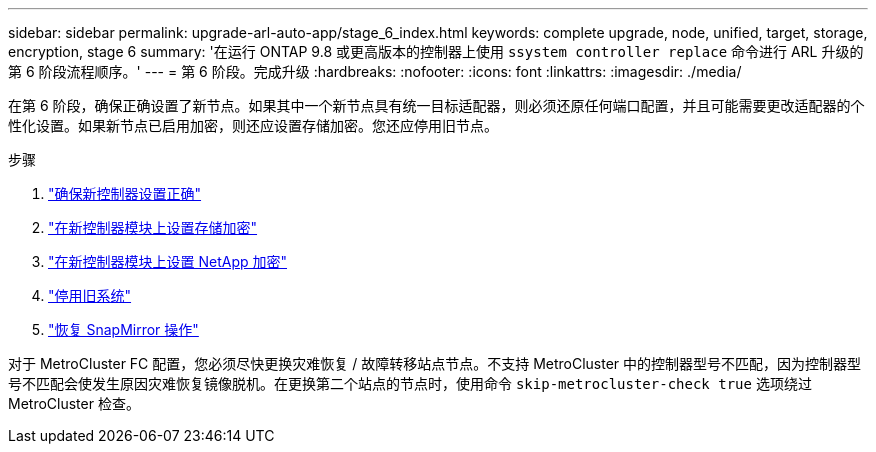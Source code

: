 ---
sidebar: sidebar 
permalink: upgrade-arl-auto-app/stage_6_index.html 
keywords: complete upgrade, node, unified, target, storage, encryption, stage 6 
summary: '在运行 ONTAP 9.8 或更高版本的控制器上使用 `ssystem controller replace` 命令进行 ARL 升级的第 6 阶段流程顺序。' 
---
= 第 6 阶段。完成升级
:hardbreaks:
:nofooter: 
:icons: font
:linkattrs: 
:imagesdir: ./media/


[role="lead"]
在第 6 阶段，确保正确设置了新节点。如果其中一个新节点具有统一目标适配器，则必须还原任何端口配置，并且可能需要更改适配器的个性化设置。如果新节点已启用加密，则还应设置存储加密。您还应停用旧节点。

.步骤
. link:ensure_new_controllers_are_set_up_correctly.html["确保新控制器设置正确"]
. link:set_up_storage_encryption_new_module.html["在新控制器模块上设置存储加密"]
. link:set_up_netapp_volume_encryption_new_module.html["在新控制器模块上设置 NetApp 加密"]
. link:decommission_old_system.html["停用旧系统"]
. link:resume_snapmirror_operations.html["恢复 SnapMirror 操作"]


对于 MetroCluster FC 配置，您必须尽快更换灾难恢复 / 故障转移站点节点。不支持 MetroCluster 中的控制器型号不匹配，因为控制器型号不匹配会使发生原因灾难恢复镜像脱机。在更换第二个站点的节点时，使用命令 `skip-metrocluster-check true` 选项绕过 MetroCluster 检查。
